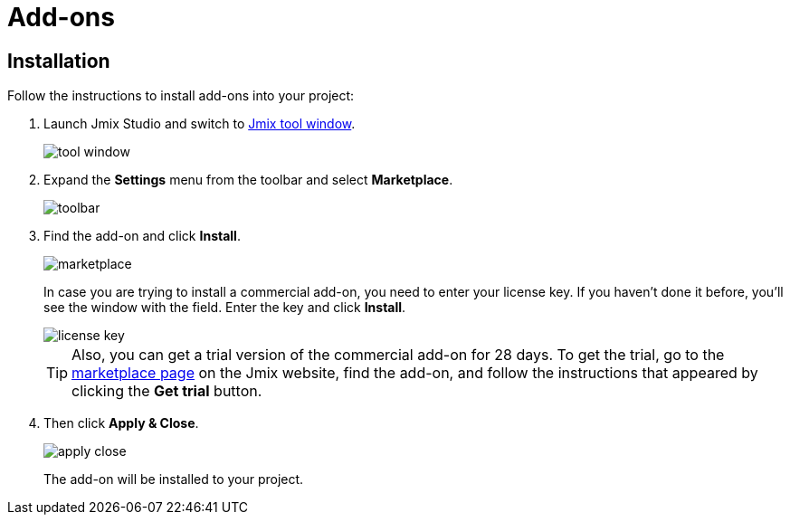 = Add-ons

[[installation]]
== Installation

Follow the instructions to install add-ons into your project:

. Launch Jmix Studio and switch to xref:studio:tool-window.adoc[Jmix tool window].
+
image::addons/tool-window.png[align="center"]
+
. Expand the *Settings* menu from the toolbar and select *Marketplace*.
+
image::addons/toolbar.png[align="center"]
+
. Find the add-on and click *Install*.
+
image::addons/marketplace.png[align="center"]
+
In case you are trying to install a commercial add-on, you need to enter your license key. If you haven’t done it before, you’ll see the window with the field. Enter the key and click *Install*. 
+
image::addons/license-key.png[align="center"]
+
TIP: Also, you can get a trial version of the commercial add-on for 28 days. To get the trial, go to the https://www.jmix.io/marketplace/[marketplace page^] on the Jmix website, find the add-on, and follow the instructions that appeared by clicking the *Get trial* button.
+
. Then click *Apply & Close*.
+
image::addons/apply-close.png[align="center"]
+
The add-on will be installed to your project.

//Some of the add-ons require additional setup before using. For more details, see the subsections related to the installed add-ons.